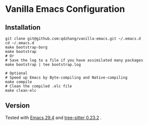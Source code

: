 * Vanilla Emacs Configuration

** Installation

#+begin_src shell
git clone git@github.com:qdzhang/vanilla-emacs.git ~/.emacs.d
cd ~/.emacs.d
make bootstrap-borg
make bootstrap
# Or
# Save the log to a file if you have assimilated many packages
make bootstrap | tee bootstrap.log

# Optional
# Speed up Emacs by Byte-compiling and Native-compiling
make compile
# Clean the compiled .elc file
make clean-elc
#+end_src

** Version

Tested with [[https://github.com/qdzhang/emacs-lucid-29/tree/master][Emacs 29.4]] and [[https://github.com/qdzhang/tree-sitter-23][tree-sitter 0.23.2]] .

